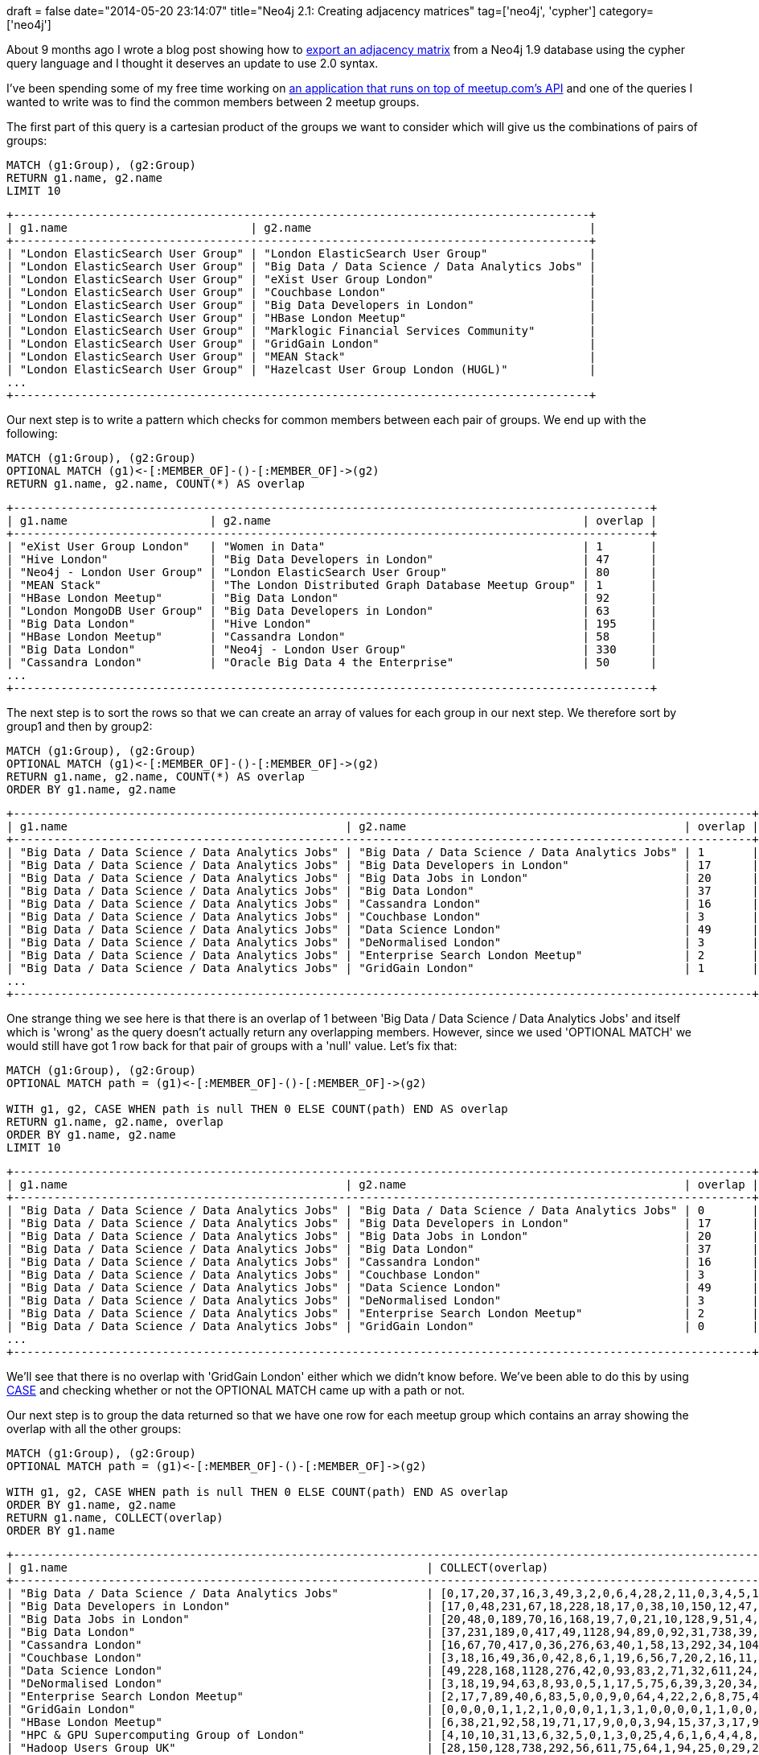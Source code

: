 +++
draft = false
date="2014-05-20 23:14:07"
title="Neo4j 2.1: Creating adjacency matrices"
tag=['neo4j', 'cypher']
category=['neo4j']
+++

About 9 months ago I wrote a blog post showing how to http://www.markhneedham.com/blog/2013/08/11/neo4j-extracting-a-subgraph-as-an-adjacency-matrix-and-calculating-eigenvector-centrality-with-jblas/[export an adjacency matrix^] from a Neo4j 1.9 database using the cypher query language and I thought it deserves an update to use 2.0 syntax.

I've been spending some of my free time working on https://github.com/mneedham/neo4j-meetup[an application that runs on top of meetup.com's API^] and one of the queries I wanted to write was to find the common members between 2 meetup groups.

The first part of this query is a cartesian product of the groups we want to consider which will give us the combinations of pairs of groups:



[source,cypher]
----
MATCH (g1:Group), (g2:Group)
RETURN g1.name, g2.name
LIMIT 10
----


[source,bash]
----
+-------------------------------------------------------------------------------------+
| g1.name                           | g2.name                                         |
+-------------------------------------------------------------------------------------+
| "London ElasticSearch User Group" | "London ElasticSearch User Group"               |
| "London ElasticSearch User Group" | "Big Data / Data Science / Data Analytics Jobs" |
| "London ElasticSearch User Group" | "eXist User Group London"                       |
| "London ElasticSearch User Group" | "Couchbase London"                              |
| "London ElasticSearch User Group" | "Big Data Developers in London"                 |
| "London ElasticSearch User Group" | "HBase London Meetup"                           |
| "London ElasticSearch User Group" | "Marklogic Financial Services Community"        |
| "London ElasticSearch User Group" | "GridGain London"                               |
| "London ElasticSearch User Group" | "MEAN Stack"                                    |
| "London ElasticSearch User Group" | "Hazelcast User Group London (HUGL)"            |
...
+-------------------------------------------------------------------------------------+
----

Our next step is to write a pattern which checks for common members between each pair of groups. We end up with the following:



[source,cypher]
----
MATCH (g1:Group), (g2:Group)
OPTIONAL MATCH (g1)<-[:MEMBER_OF]-()-[:MEMBER_OF]->(g2)
RETURN g1.name, g2.name, COUNT(*) AS overlap
----


[source,bash]
----
+----------------------------------------------------------------------------------------------+
| g1.name                     | g2.name                                              | overlap |
+----------------------------------------------------------------------------------------------+
| "eXist User Group London"   | "Women in Data"                                      | 1       |
| "Hive London"               | "Big Data Developers in London"                      | 47      |
| "Neo4j - London User Group" | "London ElasticSearch User Group"                    | 80      |
| "MEAN Stack"                | "The London Distributed Graph Database Meetup Group" | 1       |
| "HBase London Meetup"       | "Big Data London"                                    | 92      |
| "London MongoDB User Group" | "Big Data Developers in London"                      | 63      |
| "Big Data London"           | "Hive London"                                        | 195     |
| "HBase London Meetup"       | "Cassandra London"                                   | 58      |
| "Big Data London"           | "Neo4j - London User Group"                          | 330     |
| "Cassandra London"          | "Oracle Big Data 4 the Enterprise"                   | 50      |
...
+----------------------------------------------------------------------------------------------+
----

The next step is to sort the rows so that we can create an array of values for each group in our next step. We therefore sort by group1 and then by group2:



[source,cypher]
----
MATCH (g1:Group), (g2:Group)
OPTIONAL MATCH (g1)<-[:MEMBER_OF]-()-[:MEMBER_OF]->(g2)
RETURN g1.name, g2.name, COUNT(*) AS overlap
ORDER BY g1.name, g2.name
----

[source,bash]
----
+-------------------------------------------------------------------------------------------------------------+
| g1.name                                         | g2.name                                         | overlap |
+-------------------------------------------------------------------------------------------------------------+
| "Big Data / Data Science / Data Analytics Jobs" | "Big Data / Data Science / Data Analytics Jobs" | 1       |
| "Big Data / Data Science / Data Analytics Jobs" | "Big Data Developers in London"                 | 17      |
| "Big Data / Data Science / Data Analytics Jobs" | "Big Data Jobs in London"                       | 20      |
| "Big Data / Data Science / Data Analytics Jobs" | "Big Data London"                               | 37      |
| "Big Data / Data Science / Data Analytics Jobs" | "Cassandra London"                              | 16      |
| "Big Data / Data Science / Data Analytics Jobs" | "Couchbase London"                              | 3       |
| "Big Data / Data Science / Data Analytics Jobs" | "Data Science London"                           | 49      |
| "Big Data / Data Science / Data Analytics Jobs" | "DeNormalised London"                           | 3       |
| "Big Data / Data Science / Data Analytics Jobs" | "Enterprise Search London Meetup"               | 2       |
| "Big Data / Data Science / Data Analytics Jobs" | "GridGain London"                               | 1       |
...
+-------------------------------------------------------------------------------------------------------------+
----

One strange thing we see here is that there is an overlap of 1 between 'Big Data / Data Science / Data Analytics Jobs' and itself which is 'wrong' as the query doesn't actually return any overlapping members. However, since we used 'OPTIONAL MATCH' we would still have got 1 row back for that pair of groups with a 'null' value. Let's fix that:



[source,cypher]
----
MATCH (g1:Group), (g2:Group)
OPTIONAL MATCH path = (g1)<-[:MEMBER_OF]-()-[:MEMBER_OF]->(g2)

WITH g1, g2, CASE WHEN path is null THEN 0 ELSE COUNT(path) END AS overlap
RETURN g1.name, g2.name, overlap
ORDER BY g1.name, g2.name
LIMIT 10
----


[source,bash]
----
+-------------------------------------------------------------------------------------------------------------+
| g1.name                                         | g2.name                                         | overlap |
+-------------------------------------------------------------------------------------------------------------+
| "Big Data / Data Science / Data Analytics Jobs" | "Big Data / Data Science / Data Analytics Jobs" | 0       |
| "Big Data / Data Science / Data Analytics Jobs" | "Big Data Developers in London"                 | 17      |
| "Big Data / Data Science / Data Analytics Jobs" | "Big Data Jobs in London"                       | 20      |
| "Big Data / Data Science / Data Analytics Jobs" | "Big Data London"                               | 37      |
| "Big Data / Data Science / Data Analytics Jobs" | "Cassandra London"                              | 16      |
| "Big Data / Data Science / Data Analytics Jobs" | "Couchbase London"                              | 3       |
| "Big Data / Data Science / Data Analytics Jobs" | "Data Science London"                           | 49      |
| "Big Data / Data Science / Data Analytics Jobs" | "DeNormalised London"                           | 3       |
| "Big Data / Data Science / Data Analytics Jobs" | "Enterprise Search London Meetup"               | 2       |
| "Big Data / Data Science / Data Analytics Jobs" | "GridGain London"                               | 0       |
...
+-------------------------------------------------------------------------------------------------------------+
----

We'll see that there is no overlap with 'GridGain London' either which we didn't know before. We've been able to do this by using http://docs.neo4j.org/chunked/milestone/syntax-simple-case.html[CASE^] and checking whether or not the OPTIONAL MATCH came up with a path or not.


Our next step is to group the data returned so that we have one row for each meetup group which contains an array showing the overlap with all the other groups:



[source,cypher]
----

MATCH (g1:Group), (g2:Group)
OPTIONAL MATCH path = (g1)<-[:MEMBER_OF]-()-[:MEMBER_OF]->(g2)

WITH g1, g2, CASE WHEN path is null THEN 0 ELSE COUNT(path) END AS overlap
ORDER BY g1.name, g2.name
RETURN g1.name, COLLECT(overlap)
ORDER BY g1.name
----


[source,bash]
----
+-----------------------------------------------------------------------------------------------------------------------------------------------------------------------------------+
| g1.name                                                     | COLLECT(overlap)                                                                                                    |
+-----------------------------------------------------------------------------------------------------------------------------------------------------------------------------------+
| "Big Data / Data Science / Data Analytics Jobs"             | [0,17,20,37,16,3,49,3,2,0,6,4,28,2,11,0,3,4,5,13,4,1,4,0,2,0,20,1,5,5,0,5,4,4,1]                                    |
| "Big Data Developers in London"                             | [17,0,48,231,67,18,228,18,17,0,38,10,150,12,47,4,24,18,31,63,36,11,20,7,7,1,88,2,38,10,0,33,11,26,3]                |
| "Big Data Jobs in London"                                   | [20,48,0,189,70,16,168,19,7,0,21,10,128,9,51,4,24,14,23,69,13,5,20,5,7,2,69,1,34,12,0,10,10,19,4]                   |
| "Big Data London"                                           | [37,231,189,0,417,49,1128,94,89,0,92,31,738,39,195,20,116,93,124,328,98,44,81,20,36,10,330,2,122,79,2,74,45,107,11] |
| "Cassandra London"                                          | [16,67,70,417,0,36,276,63,40,1,58,13,292,34,104,9,72,55,71,195,58,23,64,9,10,2,174,4,50,65,2,21,23,19,4]            |
| "Couchbase London"                                          | [3,18,16,49,36,0,42,8,6,1,19,6,56,7,20,2,16,11,24,51,21,10,22,12,7,1,43,2,12,9,1,6,5,9,2]                           |
| "Data Science London"                                       | [49,228,168,1128,276,42,0,93,83,2,71,32,611,24,174,17,63,83,120,268,82,36,60,21,22,3,363,3,88,65,0,98,45,141,9]     |
| "DeNormalised London"                                       | [3,18,19,94,63,8,93,0,5,1,17,5,75,6,39,3,20,34,16,53,16,7,27,1,6,2,55,1,20,17,0,3,17,7,3]                           |
| "Enterprise Search London Meetup"                           | [2,17,7,89,40,6,83,5,0,0,9,0,64,4,22,2,6,8,75,44,12,5,11,3,17,2,48,0,9,19,0,7,9,6,0]                                |
| "GridGain London"                                           | [0,0,0,0,1,1,2,1,0,0,0,1,1,3,1,0,0,0,0,1,1,0,0,0,0,0,2,0,0,0,0,0,0,0,0]                                             |
| "HBase London Meetup"                                       | [6,38,21,92,58,19,71,17,9,0,0,3,94,15,37,3,17,9,30,38,22,6,12,5,5,1,51,2,24,9,0,9,10,4,4]                           |
| "HPC & GPU Supercomputing Group of London"                  | [4,10,10,31,13,6,32,5,0,1,3,0,25,4,6,1,6,4,4,8,2,1,4,0,0,0,16,0,3,4,0,2,3,1,1]                                      |
| "Hadoop Users Group UK"                                     | [28,150,128,738,292,56,611,75,64,1,94,25,0,29,214,9,81,67,113,272,75,28,72,13,28,4,259,3,101,60,4,38,39,48,11]      |
| "Hazelcast User Group London (HUGL)"                        | [2,12,9,39,34,7,24,6,4,3,15,4,29,0,6,1,6,5,5,20,14,2,10,2,1,1,27,0,3,2,1,5,2,0,1]                                   |
| "Hive London"                                               | [11,47,51,195,104,20,174,39,22,1,37,6,214,6,0,2,22,31,40,75,23,13,26,4,9,1,80,2,39,27,1,12,18,13,1]                 |
| "London Actionable Behavioral Analytics for Web and Mobile" | [0,4,4,20,9,2,17,3,2,0,3,1,9,1,2,0,1,0,2,8,4,1,1,1,0,1,7,0,2,0,0,8,1,2,1]                                           |
| "London Cloud Computing / NoSQL"                            | [3,24,24,116,72,16,63,20,6,0,17,6,81,6,22,1,0,11,15,52,21,7,27,3,7,1,39,0,15,21,4,2,2,9,5]                          |
| "London Data Bar"                                           | [4,18,14,93,55,11,83,34,8,0,9,4,67,5,31,0,11,0,13,58,12,4,22,3,1,0,44,4,19,7,0,5,8,8,0]                             |
| "London ElasticSearch User Group"                           | [5,31,23,124,71,24,120,16,75,0,30,4,113,5,40,2,15,13,0,80,22,9,32,9,6,0,80,1,20,33,1,6,9,11,2]                      |
| "London MongoDB User Group"                                 | [13,63,69,328,195,51,268,53,44,1,38,8,272,20,75,8,52,58,80,0,56,32,64,62,21,4,211,5,52,71,3,17,22,22,5]             |
| "London NoSQL"                                              | [4,36,13,98,58,21,82,16,12,1,22,2,75,14,23,4,21,12,22,56,0,16,24,20,8,2,69,1,12,13,0,18,8,6,3]                      |
| "London PostgreSQL Meetup Group"                            | [1,11,5,44,23,10,36,7,5,0,6,1,28,2,13,1,7,4,9,32,16,0,12,2,5,1,29,1,10,10,0,3,2,7,0]                                |
| "London Riak Meetup"                                        | [4,20,20,81,64,22,60,27,11,0,12,4,72,10,26,1,27,22,32,64,24,12,0,5,7,1,63,2,9,24,1,9,12,4,3]                        |
| "MEAN Stack"                                                | [0,7,5,20,9,12,21,1,3,0,5,0,13,2,4,1,3,3,9,62,20,2,5,0,1,0,27,1,1,4,1,6,1,3,1]                                      |
| "MarkLogic User Group London"                               | [2,7,7,36,10,7,22,6,17,0,5,0,28,1,9,0,7,1,6,21,8,5,7,1,0,16,22,1,8,6,0,0,5,5,13]                                    |
| "Marklogic Financial Services Community"                    | [0,1,2,10,2,1,3,2,2,0,1,0,4,1,1,1,1,0,0,4,2,1,1,0,16,0,6,0,1,1,0,1,1,1,4]                                           |
| "Neo4j - London User Group"                                 | [20,88,69,330,174,43,363,55,48,2,51,16,259,27,80,7,39,44,80,211,69,29,63,27,22,6,0,5,40,43,3,36,44,58,11]           |
| "OpenCredo Tech Workshops"                                  | [1,2,1,2,4,2,3,1,0,0,2,0,3,0,2,0,0,4,1,5,1,1,2,1,1,0,5,0,2,1,0,0,1,1,0]                                             |
| "Oracle Big Data 4 the Enterprise"                          | [5,38,34,122,50,12,88,20,9,0,24,3,101,3,39,2,15,19,20,52,12,10,9,1,8,1,40,2,0,10,0,2,7,9,4]                         |
| "Redis London"                                              | [5,10,12,79,65,9,65,17,19,0,9,4,60,2,27,0,21,7,33,71,13,10,24,4,6,1,43,1,10,0,0,2,7,2,1]                            |
| "The Apache Jmeter London Group"                            | [0,0,0,2,2,1,0,0,0,0,0,0,4,1,1,0,4,0,1,3,0,0,1,1,0,0,3,0,0,0,0,1,0,0,0]                                             |
| "The Data Scientist - UK"                                   | [5,33,10,74,21,6,98,3,7,0,9,2,38,5,12,8,2,5,6,17,18,3,9,6,0,1,36,0,2,2,1,0,2,12,1]                                  |
| "The London Distributed Graph Database Meetup Group"        | [4,11,10,45,23,5,45,17,9,0,10,3,39,2,18,1,2,8,9,22,8,2,12,1,5,1,44,1,7,7,0,2,0,9,1]                                 |
| "Women in Data"                                             | [4,26,19,107,19,9,141,7,6,0,4,1,48,0,13,2,9,8,11,22,6,7,4,3,5,1,58,1,9,2,0,12,9,0,1]                                |
| "eXist User Group London"                                   | [1,3,4,11,4,2,9,3,0,0,4,1,11,1,1,1,5,0,2,5,3,0,3,1,13,4,11,0,4,1,0,1,1,1,0]                                         |
+-----------------------------------------------------------------------------------------------------------------------------------------------------------------------------------+
----

This query is reasonably easy to follow and our next step would be to plug the output of this query into a visualisation tool of some sort.


Sometimes we can't create the cartesian product as easily as we were able to here - all we needed to do was call MATCH with the same label twice.


We can create cartesian products in other scenarios as well. For example let's say we only want to compare the first 5 meetup groups ordered by name.


First we'll get the top 5 groups:

[source,cypher]
----
MATCH (g:Group)
RETURN g.name
ORDER BY g.name
LIMIT 5
----

[source,bash]
----

+-------------------------------------------------+
| g.name                                          |
+-------------------------------------------------+
| "Big Data / Data Science / Data Analytics Jobs" |
| "Big Data Developers in London"                 |
| "Big Data Jobs in London"                       |
| "Big Data London"                               |
| "Cassandra London"                              |
+-------------------------------------------------+
----

Now let's get all the pairs of those groups:



[source,cypher]
----

MATCH (g:Group)
WITH g
ORDER BY g.name
LIMIT 5

WITH COLLECT(g) AS groups
UNWIND groups AS g1
UNWIND groups AS g2
RETURN g1.name, g2.name
ORDER BY g1.name, g2.name
----

[source,bash]
----


+---------------------------------------------------------------------------------------------------+
| g1.name                                         | g2.name                                         |
+---------------------------------------------------------------------------------------------------+
| "Big Data / Data Science / Data Analytics Jobs" | "Big Data / Data Science / Data Analytics Jobs" |
| "Big Data / Data Science / Data Analytics Jobs" | "Big Data Developers in London"                 |
| "Big Data / Data Science / Data Analytics Jobs" | "Big Data Jobs in London"                       |
| "Big Data / Data Science / Data Analytics Jobs" | "Big Data London"                               |
| "Big Data / Data Science / Data Analytics Jobs" | "Cassandra London"                              |
| "Big Data Developers in London"                 | "Big Data / Data Science / Data Analytics Jobs" |
| "Big Data Developers in London"                 | "Big Data Developers in London"                 |
| "Big Data Developers in London"                 | "Big Data Jobs in London"                       |
| "Big Data Developers in London"                 | "Big Data London"                               |
| "Big Data Developers in London"                 | "Cassandra London"                              |
| "Big Data Jobs in London"                       | "Big Data / Data Science / Data Analytics Jobs" |
| "Big Data Jobs in London"                       | "Big Data Developers in London"                 |
| "Big Data Jobs in London"                       | "Big Data Jobs in London"                       |
| "Big Data Jobs in London"                       | "Big Data London"                               |
| "Big Data Jobs in London"                       | "Cassandra London"                              |
| "Big Data London"                               | "Big Data / Data Science / Data Analytics Jobs" |
| "Big Data London"                               | "Big Data Developers in London"                 |
| "Big Data London"                               | "Big Data Jobs in London"                       |
| "Big Data London"                               | "Big Data London"                               |
| "Big Data London"                               | "Cassandra London"                              |
| "Cassandra London"                              | "Big Data / Data Science / Data Analytics Jobs" |
| "Cassandra London"                              | "Big Data Developers in London"                 |
| "Cassandra London"                              | "Big Data Jobs in London"                       |
| "Cassandra London"                              | "Big Data London"                               |
| "Cassandra London"                              | "Cassandra London"                              |
+---------------------------------------------------------------------------------------------------+
----

Here we're making use of my current favourite function in cypher - http://docs.neo4j.org/chunked/milestone/query-unwind.html[UNWIND^] - which allows you to take a collection of things and expand them out to have an individual row each.


It's currently only available in the latest RC of Neo4j 2.1 so we'll have to wait a little bit longer before using it in production!


We complete the query like so:



[source,cypher]
----


MATCH (g:Group)
WITH g
ORDER BY g.name
LIMIT 5

WITH COLLECT(g) AS groups
UNWIND groups AS g1
UNWIND groups AS g2
OPTIONAL MATCH path = (g1)<-[:MEMBER_OF]-()-[:MEMBER_OF]->(g2)

WITH g1, g2, CASE WHEN path is null THEN 0 ELSE COUNT(path) END AS overlap
ORDER BY g1.name, g2.name
RETURN g1.name, COLLECT(overlap)
ORDER BY g1.name
----


[source,cypher]
----


+----------------------------------------------------------------------+
| g1.name                                         | COLLECT(overlap)   |
+----------------------------------------------------------------------+
| "Big Data / Data Science / Data Analytics Jobs" | [0,17,20,37,16]    |
| "Big Data Developers in London"                 | [17,0,48,231,67]   |
| "Big Data Jobs in London"                       | [20,48,0,189,70]   |
| "Big Data London"                               | [37,231,189,0,417] |
| "Cassandra London"                              | [16,67,70,417,0]   |
+----------------------------------------------------------------------+
----

And we're done!
